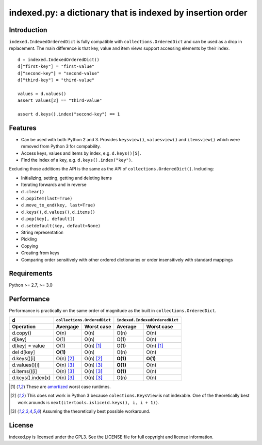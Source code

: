 indexed.py: a dictionary that is indexed by insertion order
===========================================================

.. image:: https://travis-ci.org/niklasf/indexed.py.png
    :target: https://travis-ci.org/niklasf/indexed.py
    :alt: Build status

Introduction
------------

``indexed.IndexedOrderedDict`` is fully compatible with
``collections.OrderedDict`` and can be used as a drop in replacement.
The main difference is that key, value and item views support accessing
elements by their index.

::

    d = indexed.IndexedOrderedDict()
    d["first-key"] = "first-value"
    d["second-key"] = "second-value"
    d["third-key"] = "third-value"

    values = d.values()
    assert values[2] == "third-value"

    assert d.keys().index("second-key") == 1

Features
--------

* Can be used with both Python 2 and 3. Provides ``keysview()``,
  ``valuesview()`` and ``itemsview()`` which were removed from Python 3 for
  compability.

* Access keys, values and items by index, e.g. ``d.keys()[5]``.

* Find the index of a key, e.g. ``d.keys().index("key")``.

Excluding those additions the API is the same as the API of
``collections.OrderedDict()``. Including:

* Initializing, setting, getting and deleting items

* Iterating forwards and in reverse

* ``d.clear()``

* ``d.popitem(last=True)``

* ``d.move_to_end(key, last=True)``

* ``d.keys()``, ``d.values()``, ``d.items()``

* ``d.pop(key[, default])``

* ``d.setdefault(key, default=None)``

* String representation

* Pickling

* Copying

* Creating from keys

* Comparing order sensitively with other ordered dictionaries or order
  insensitively with standard mappings

Requirements
------------
Python >= 2.7, >= 3.0

Performance
-----------

Performance is practically on the same order of magnitude as the built in
``collections.OrderedDict``.

================= ========== ================== ======== ======================
d                 ``collections.OrderedDict``   ``indexed.IndexedOrderedDict``
----------------- ----------------------------- -------------------------------
Operation         Avergage   Worst case         Average  Worst case
================= ========== ================== ======== ======================
d.copy()          O(n)       O(n)               O(n)     O(n)  
----------------- ---------- ------------------ -------- ----------------------
d[key]            O(1)       O(n)               O(1)     O(n)
----------------- ---------- ------------------ -------- ----------------------
d[key] = value    O(1)       O(n) [#a]_         O(1)     O(n) [#a]_
----------------- ---------- ------------------ -------- ----------------------
del d[key]        **O(1)**   O(n)               O(n)     O(n)
----------------- ---------- ------------------ -------- ----------------------
d.keys()[i]       O(n) [#k]_ O(n) [#k]_         **O(1)** **O(1)**
----------------- ---------- ------------------ -------- ----------------------
d.values()[i]     O(n) [#v]_ O(n) [#v]_         **O(1)** O(n)
----------------- ---------- ------------------ -------- ----------------------
d.items()[i]      O(n) [#v]_ O(n) [#v]_         **O(1)** O(n)
----------------- ---------- ------------------ -------- ----------------------
d.keys().index(x) O(n) [#v]_ O(n) [#v]_         O(n)     O(n)
================= ========== ================== ======== ======================

.. [#a] These are amortized_ worst case runtimes.
.. [#k] This does not work in Python 3 because ``colections.KeysView`` is not
        indexable. One of the theoretically best work arounds is
        ``next(itertools.islice(d.keys(), i, i + 1))``.
.. [#v] Assuming the theoretically best possible workaround.

License
-------
indexed.py is licensed under the GPL3. See the LICENSE file for full copyright
and license information.

.. _amortized: http://en.wikipedia.org/wiki/Amortized_analysis
